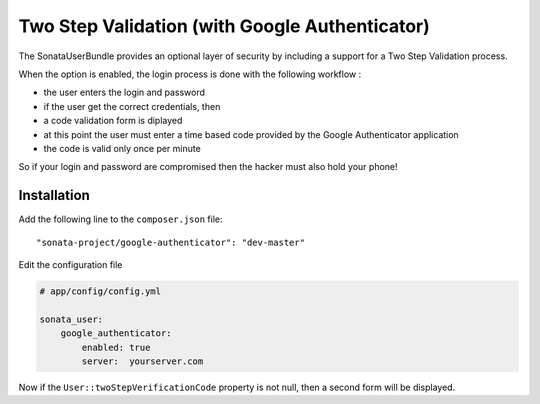 Two Step Validation (with Google Authenticator)
===============================================

The SonataUserBundle provides an optional layer of security by including a
support for a Two Step Validation process.

When the option is enabled, the login process is done with the following
workflow :

* the user enters the login and password
* if the user get the correct credentials, then
* a code validation form is diplayed
* at this point the user must enter a time based code provided by the Google
  Authenticator application
* the code is valid only once per minute

So if your login and password are compromised then the hacker must also hold
your phone!


Installation
------------

Add the following line to the ``composer.json`` file::

    "sonata-project/google-authenticator": "dev-master"

Edit the configuration file

.. code-block:: yaml

    # app/config/config.yml

    sonata_user:
        google_authenticator:
            enabled: true
            server:  yourserver.com

Now if the ``User::twoStepVerificationCode`` property is not null, then a second
form will be displayed.
